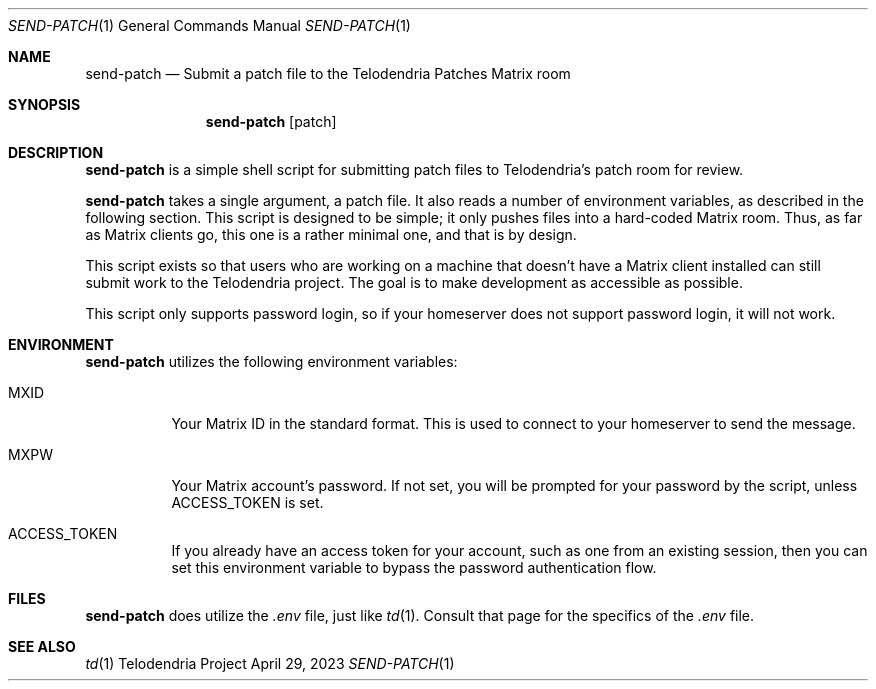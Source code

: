 .Dd $Mdocdate: April 29 2023 $
.Dt SEND-PATCH 1
.Os Telodendria Project
.Sh NAME
.Nm send-patch
.Nd Submit a patch file to the Telodendria Patches Matrix room
.Sh SYNOPSIS
.Nm
.Op patch
.Sh DESCRIPTION
.Nm
is a simple shell script for submitting patch files to Telodendria's patch
room for review.
.Pp
.Nm
takes a single argument, a patch file. It also reads a number of environment
variables, as described in the following section. This script is designed to be
simple; it only pushes files into a hard-coded Matrix room. Thus, as far as
Matrix clients go, this one is a rather minimal one, and that is by design.
.Pp
This script exists so that users who are working on a machine that doesn't have
a Matrix client installed can still submit work to the Telodendria project. The
goal is to make development as accessible as possible.
.Pp
This script only supports password login, so if your homeserver does not
support password login, it will not work.
.Sh ENVIRONMENT
.Pp
.Nm
utilizes the following environment variables:
.Bl -tag -width Ds
.It Ev MXID
Your Matrix ID in the standard format. This is used to connect to your
homeserver to send the message.
.It Ev MXPW
Your Matrix account's password. If not set, you will be prompted for your
password by the script, unless
.Ev ACCESS_TOKEN
is set.
.It Ev ACCESS_TOKEN
If you already have an access token for your account, such as one from an
existing session, then you can set this environment variable to bypass the
password authentication flow.
.El
.Sh FILES
.Pp
.Nm
does utilize the
.Pa .env
file, just like
.Xr td 1 .
Consult that page for the specifics of the
.Pa .env
file.
.Sh SEE ALSO
.Xr td 1

